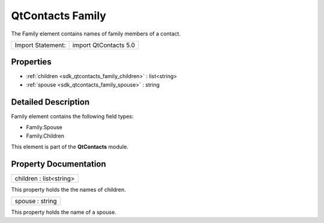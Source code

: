 .. _sdk_qtcontacts_family:

QtContacts Family
=================

The Family element contains names of family members of a contact.

+---------------------+-------------------------+
| Import Statement:   | import QtContacts 5.0   |
+---------------------+-------------------------+

Properties
----------

-  :ref:`children <sdk_qtcontacts_family_children>` : list<string>
-  :ref:`spouse <sdk_qtcontacts_family_spouse>` : string

Detailed Description
--------------------

Family element contains the following field types:

-  Family.Spouse
-  Family.Children

This element is part of the **QtContacts** module.

Property Documentation
----------------------

.. _sdk_qtcontacts_family_children:

+--------------------------------------------------------------------------------------------------------------------------------------------------------------------------------------------------------------------------------------------------------------------------------------------------------------+
| children : list<string>                                                                                                                                                                                                                                                                                      |
+--------------------------------------------------------------------------------------------------------------------------------------------------------------------------------------------------------------------------------------------------------------------------------------------------------------+

This property holds the the names of children.

.. _sdk_qtcontacts_family_spouse:

+--------------------------------------------------------------------------------------------------------------------------------------------------------------------------------------------------------------------------------------------------------------------------------------------------------------+
| spouse : string                                                                                                                                                                                                                                                                                              |
+--------------------------------------------------------------------------------------------------------------------------------------------------------------------------------------------------------------------------------------------------------------------------------------------------------------+

This property holds the name of a spouse.

